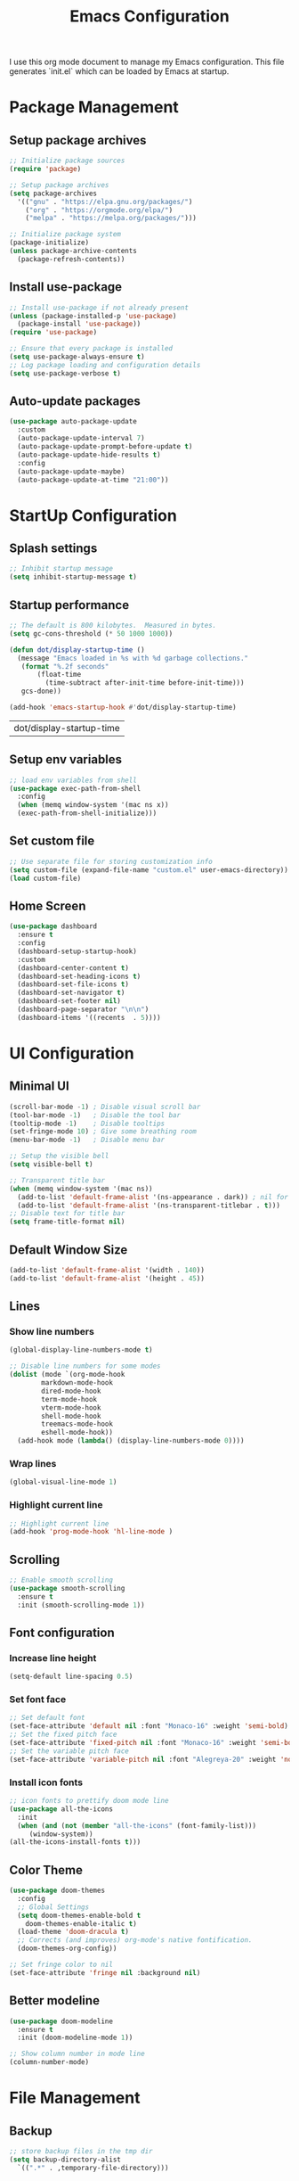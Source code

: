 #+TITLE: Emacs Configuration
#+PROPERTY: header-args:emacs-lisp :tangle ./init.el :mkdirp yes
#+STARTUP: overview

  I use this org mode document to manage my Emacs configuration.
  This file generates `init.el` which can be loaded by Emacs at startup.
  
* Package Management
** Setup package archives
    
   #+begin_src emacs-lisp
     ;; Initialize package sources
     (require 'package)

     ;; Setup package archives
     (setq package-archives
	   '(("gnu" . "https://elpa.gnu.org/packages/")
	     ("org" . "https://orgmode.org/elpa/")
	     ("melpa" . "https://melpa.org/packages/")))

     ;; Initialize package system
     (package-initialize)
     (unless package-archive-contents
       (package-refresh-contents))
   #+end_src
   
** Install use-package

   #+begin_src emacs-lisp
     ;; Install use-package if not already present
     (unless (package-installed-p 'use-package)
       (package-install 'use-package))
     (require 'use-package)

     ;; Ensure that every package is installed
     (setq use-package-always-ensure t)
     ;; Log package loading and configuration details
     (setq use-package-verbose t)
   #+end_src

** Auto-update packages

   #+begin_src emacs-lisp
     (use-package auto-package-update
       :custom
       (auto-package-update-interval 7)
       (auto-package-update-prompt-before-update t)
       (auto-package-update-hide-results t)
       :config
       (auto-package-update-maybe)
       (auto-package-update-at-time "21:00"))
   #+end_src

* StartUp Configuration
** Splash settings
   
   #+begin_src emacs-lisp
     ;; Inhibit startup message
     (setq inhibit-startup-message t)
   #+end_src

** Startup performance

   #+begin_src emacs-lisp
     ;; The default is 800 kilobytes.  Measured in bytes.
     (setq gc-cons-threshold (* 50 1000 1000))

     (defun dot/display-startup-time ()
       (message "Emacs loaded in %s with %d garbage collections."
		(format "%.2f seconds"
			(float-time
			  (time-subtract after-init-time before-init-time)))
		gcs-done))

     (add-hook 'emacs-startup-hook #'dot/display-startup-time)
   #+end_src

   #+RESULTS:
   | dot/display-startup-time |
   
** Setup env variables

   #+begin_src emacs-lisp
     ;; load env variables from shell
     (use-package exec-path-from-shell
       :config
       (when (memq window-system '(mac ns x))
       (exec-path-from-shell-initialize)))
   #+end_src

** Set custom file

   #+begin_src emacs-lisp
     ;; Use separate file for storing customization info
     (setq custom-file (expand-file-name "custom.el" user-emacs-directory))
     (load custom-file)
   #+end_src

** Home Screen
   #+begin_src emacs-lisp
     (use-package dashboard
       :ensure t
       :config
       (dashboard-setup-startup-hook)
       :custom
       (dashboard-center-content t)
       (dashboard-set-heading-icons t)
       (dashboard-set-file-icons t)
       (dashboard-set-navigator t)
       (dashboard-set-footer nil)
       (dashboard-page-separator "\n\n")
       (dashboard-items '((recents  . 5))))
   #+end_src
* UI Configuration
** Minimal UI

   #+begin_src emacs-lisp
     (scroll-bar-mode -1) ; Disable visual scroll bar
     (tool-bar-mode -1)   ; Disable the tool bar
     (tooltip-mode -1)    ; Disable tooltips
     (set-fringe-mode 10) ; Give some breathing room
     (menu-bar-mode -1)   ; Disable menu bar

     ;; Setup the visible bell
     (setq visible-bell t)

     ;; Transparent title bar
     (when (memq window-system '(mac ns))
       (add-to-list 'default-frame-alist '(ns-appearance . dark)) ; nil for dark text
       (add-to-list 'default-frame-alist '(ns-transparent-titlebar . t)))
     ;; Disable text for title bar
     (setq frame-title-format nil)
   #+end_src

** Default Window Size

   #+begin_src emacs-lisp
     (add-to-list 'default-frame-alist '(width . 140))
     (add-to-list 'default-frame-alist '(height . 45))
   #+end_src
   
** Lines
*** Show line numbers
    
   #+begin_src emacs-lisp
     (global-display-line-numbers-mode t)

     ;; Disable line numbers for some modes
     (dolist (mode `(org-mode-hook
		     markdown-mode-hook
		     dired-mode-hook
		     term-mode-hook
		     vterm-mode-hook
		     shell-mode-hook
		     treemacs-mode-hook
		     eshell-mode-hook))
       (add-hook mode (lambda() (display-line-numbers-mode 0))))
   #+end_src

*** Wrap lines

    #+begin_src emacs-lisp
      (global-visual-line-mode 1)
    #+end_src
    
*** Highlight current line
    
   #+begin_src emacs-lisp
     ;; Highlight current line
     (add-hook 'prog-mode-hook 'hl-line-mode )
   #+end_src
    
** Scrolling
   
   #+begin_src emacs-lisp
     ;; Enable smooth scrolling
     (use-package smooth-scrolling
       :ensure t
       :init (smooth-scrolling-mode 1))
   #+end_src
   
** Font configuration
*** Increase line height
    
   #+begin_src emacs-lisp
     (setq-default line-spacing 0.5)
   #+end_src
  
*** Set font face
    
   #+begin_src emacs-lisp
     ;; Set default font
     (set-face-attribute 'default nil :font "Monaco-16" :weight 'semi-bold)
     ;; Set the fixed pitch face
     (set-face-attribute 'fixed-pitch nil :font "Monaco-16" :weight 'semi-bold)
     ;; Set the variable pitch face
     (set-face-attribute 'variable-pitch nil :font "Alegreya-20" :weight 'normal)
   #+end_src

*** Install icon fonts
    
   #+begin_src emacs-lisp
     ;; icon fonts to prettify doom mode line
     (use-package all-the-icons
       :init
       (when (and (not (member "all-the-icons" (font-family-list)))
		  (window-system))
	 (all-the-icons-install-fonts t)))
   #+end_src
   
** Color Theme
   
   #+begin_src emacs-lisp
     (use-package doom-themes
       :config
       ;; Global Settings
       (setq doom-themes-enable-bold t
	     doom-themes-enable-italic t)
       (load-theme 'doom-dracula t)
       ;; Corrects (and improves) org-mode's native fontification.
       (doom-themes-org-config))
   #+end_src

   #+begin_src emacs-lisp
     ;; Set fringe color to nil
     (set-face-attribute 'fringe nil :background nil)
   #+end_src
   
** Better modeline
   
   #+begin_src emacs-lisp
     (use-package doom-modeline
       :ensure t
       :init (doom-modeline-mode 1))
   #+end_src

   #+begin_src emacs-lisp
     ;; Show column number in mode line
     (column-number-mode)
   #+end_src
      
* File Management
** Backup

   #+begin_src emacs-lisp
     ;; store backup files in the tmp dir
     (setq backup-directory-alist
	   `((".*" . ,temporary-file-directory)))
   #+end_src
   
** Auto Save

   #+begin_src emacs-lisp
     ;; store auto-save files in the tmp dir
     (setq auto-save-file-name-transforms
	   `((".*" ,temporary-file-directory t)))
   #+end_src

** Dired

   #+begin_src emacs-lisp
     (use-package dired
       :ensure nil
       :commands (dired dired-jump)
       :bind (("C-x C-j" . dired-jump))
       :custom
       (delete-by-moving-to-trash t))

     (use-package dired-single
       :after dired
       :commands (dired dired-jump))

     (use-package all-the-icons-dired
       :after dired
       :commands (dired dired-jump)
       :if (display-graphic-p)
       :hook (dired-mode . all-the-icons-dired-mode))
   #+end_src

   #+RESULTS:
   | all-the-icons-dired-mode | doom-modeline-set-project-modeline | (lambda nil (display-line-numbers-mode 0)) |
   
* Keyboard Configuration
** Esc key

   #+begin_src emacs-lisp
     ;; Make ESC quit prompts
     (global-set-key (kbd "<escape>") 'keyboard-escape-quit)
   #+end_src

** Command log

   #+begin_src emacs-lisp
     ;; Log commands in a buffer
     (use-package command-log-mode
       :commands command-log-mode)
   #+end_src

** Key bindings
   
   #+begin_src emacs-lisp
     ;; Compose key sequences
     (use-package hydra
       :defer t)

     (defhydra hydra-text-scale (:timeout 4)
       "scale text"
       ("j" text-scale-increase "in")
       ("k" text-scale-decrease "out")
       ("f" nil "finished" :exit t))
   #+end_src

   #+begin_src emacs-lisp
     ;; Convenient key bindings 
     (use-package general
       :after (ivy counsel)
       :config  
       (general-create-definer rune/leader-keys
			      :keymaps '(emacs)
			      :prefix "SPC"
			      :prefix "C-SPC")
       (rune/leader-keys
	"t" '(:ignore t :which-key "toggles")
	"tt" '(counsel-load-theme :which-key "choose theme")
	"ts" '(hydra-text-scale/body :which-key "scale-text")))

     (general-define-key
      "C-M-j" 'counsel-switch-buffer)
   #+end_src
   
* Generic Completion
** Keyboard hints with which-key

  #+begin_src emacs-lisp
    (use-package which-key
      :defer 0
      :diminish which-key-mode
      :config
      (which-key-mode)
      (setq which-key-idle-delay 0.5))
  #+end_src
      
** Better completion with ivy and counsel
*** Setup ivy
    
  #+begin_src emacs-lisp
    (use-package ivy
      :diminish
      :bind (("C-s" . swiper)
	     :map ivy-minibuffer-map
	     ("TAB" . ivy-alt-done)	
	     ("C-l" . ivy-alt-done)
	     ("C-j" . ivy-next-line)
	     ("C-k" . ivy-previous-line)
	     :map ivy-switch-buffer-map
	     ("C-k" . ivy-previous-line)
	     ("C-l" . ivy-done)
	     ("C-d" . ivy-switch-buffer-kill)
	     :map ivy-reverse-i-search-map
	     ("C-k" . ivy-previous-line)
	     ("C-d" . ivy-reverse-i-search-kill))
      :config
      (ivy-mode 1))
  #+end_src


  #+begin_src emacs-lisp
    (use-package all-the-icons-ivy-rich
      :after ivy
      :ensure t
      :init (all-the-icons-ivy-rich-mode 1))
  #+end_src

  #+begin_src emacs-lisp
    (use-package ivy-rich
       :after (ivy all-the-icons-ivy-rich)
       :init
       (ivy-rich-mode 1))
  #+end_src

*** Setup counsel
    
  #+begin_src emacs-lisp
    (use-package counsel
      :bind (("M-x" . counsel-M-x)
	     ("C-x b" . counsel-ibuffer)
	     ("C-x C-f" . counsel-find-file)
	     :map minibuffer-local-map
	     ("C-r" . 'counsel-minibuffer-history))
      :config
      (counsel-mode 1))
  #+end_src

*** Better sorting with prescient
    
  #+begin_src emacs-lisp
    (use-package ivy-prescient
      :after counsel
      :custom
      (ivy-prescient-enable-filtering nil)
      :config
      (prescient-persist-mode 1)
      (ivy-prescient-mode 1))
  #+end_src

** Better help with helpful

  #+begin_src emacs-lisp
    (use-package helpful
      :commands (helpful-callable helpful-variable helpful-command helpful-key)
      :custom
      (counsel-describe-function-function #'helpful-callable)
      (counsel-describe-variable-function #'helpful-variable)
      :bind
      ([remap describe-function] . counsel-describe-function)
      ([remap describe-command] . helpful-command)
      ([remap describe-variable] . counsel-describe-variable)
      ([remap describe-key] . helpful-key))
  #+end_src
  
* Org Mode
** Setup org-mode
   
   + =org-mode= bundled with Emacs is usually outdated
   + Install the latest version of `org-mode` from org package [[https://orgmode.org/elpa.html][archive]].

   #+begin_src emacs-lisp
     ;; Want this to run on every file open for org mode
     (defun efs/org-mode-setup ()
       (org-indent-mode)
       (variable-pitch-mode 1)
       (auto-fill-mode 0)
       (visual-line-mode 1)
       (setq evil-auto-indent nil))

     (defun efs/org-font-setup ()
       ;; Replace list hyphen with dot
       (font-lock-add-keywords 'org-mode
			       '(("^ *\\([-]\\) "
				  (0 (prog1 () (compose-region (match-beginning 1) (match-end 1) "•"))))))

       ;; Set faces for heading levels
       (dolist (face '((org-level-1 . 2.0)
		       (org-level-2 . 1.7)
		       (org-level-3 . 1.4)
		       (org-level-4 . 1.2)
		       (org-level-5 . 1.0)
		       (org-level-6 . 1.0)
		       (org-level-7 . 1.0)
		       (org-level-8 . 1.0)))
	 (set-face-attribute (car face) nil :font "Alegreya" :weight 'normal :height (cdr face)))

       ;; Ensure that anything that should be fixed-pitch in Org files appears that way
       (set-face-attribute 'org-block nil    :foreground nil :inherit 'fixed-pitch)
       (set-face-attribute 'org-table nil    :inherit 'fixed-pitch)
       (set-face-attribute 'org-formula nil  :inherit 'fixed-pitch)
       (set-face-attribute 'org-code nil     :inherit '(shadow fixed-pitch))
       (set-face-attribute 'org-table nil    :inherit '(shadow fixed-pitch))
       (set-face-attribute 'org-verbatim nil :inherit '(shadow fixed-pitch))
       (set-face-attribute 'org-special-keyword nil :inherit '(font-lock-comment-face fixed-pitch))
       (set-face-attribute 'org-meta-line nil :inherit '(font-lock-comment-face fixed-pitch))
       (set-face-attribute 'org-checkbox nil  :inherit 'fixed-pitch)
       (set-face-attribute 'line-number nil :inherit 'fixed-pitch)
       (set-face-attribute 'line-number-current-line nil :inherit 'fixed-pitch))

     ;; Org mode that comes bundled with Emacs is usually out of date
     ;; org-plus-contrib has the latest version with all the recent community contributions
     ;; (use-package org-plus-contrib)

     (use-package org
       :commands (org-capture org-agenda)
       :hook (org-mode-hook . efs/org-mode-setup)
       :config
       (setq org-ellipsis " ▾"
	     org-hide-emphasis-markers t)
       (efs/org-font-setup))
   #+end_src

** Add Ons
*** Nice heading bullets
    
   #+begin_src emacs-lisp
     (use-package org-bullets
       :hook (org-mode . org-bullets-mode)
       :custom
       (org-bullets-bullet-list '("◉" "○" "●" "○" "●" "○" "●")))
   #+end_src

*** Center org buffers
    
   #+begin_src emacs-lisp
     (use-package visual-fill-column
       :defer t
       :hook ((org-mode . visual-fill-column-mode)
	      (markdown-mode . visual-fill-column-mode))
       :custom
       (visual-fill-column-width 120)
       (visual-fill-column-center-text t))
   #+end_src

** Org Babel
*** Evaluate code blocks without confirmation

    #+begin_src emacs-lisp
      (setq org-confirm-babel-evaluate nil)
    #+end_src
    
*** Configure babel languages

   #+begin_src emacs-lisp
     (with-eval-after-load 'org
       (org-babel-do-load-languages
	   'org-babel-load-languages
	   '((emacs-lisp . t)
	   (python . t)))

       (push '("conf-unix" . conf-unix) org-src-lang-modes))
   #+end_src

   #+RESULTS:
   : ((conf-unix . conf-unix) (C . c) (C++ . c++) (asymptote . asy) (bash . sh) (beamer . latex) (calc . fundamental) (cpp . c++) (ditaa . artist) (dot . fundamental) (elisp . emacs-lisp) (ocaml . tuareg) (screen . shell-script) (shell . sh) (sqlite . sql))
   
*** Templates
   
#+begin_src emacs-lisp
  (with-eval-after-load 'org
    ;; This is needed as of Org 9.2
    (require 'org-tempo)

    (add-to-list 'org-structure-template-alist '("sh" . "src shell"))
    (add-to-list 'org-structure-template-alist '("el" . "src emacs-lisp"))
    (add-to-list 'org-structure-template-alist '("py" . "src python")))
#+end_src

*** Auto tangle configuration files

   #+begin_src emacs-lisp
     ;; Automatically tangle our Emacs.org config file when we save it
     (defun efs/org-babel-tangle-config ()
       (when (string-equal (buffer-file-name)
				(expand-file-name "~/Work/repos/dotfiles/emacs/dotfiles.org"))
	      ;; Dynamic scoping to the rescue
	      (let ((org-confirm-babel-evaluate nil))
		(org-babel-tangle))))

     (add-hook 'org-mode-hook (lambda () (add-hook 'after-save-hook #'efs/org-babel-tangle-config)))
   #+end_src

   #+RESULTS:
   | (lambda nil (add-hook 'after-save-hook #'efs/org-babel-tangle-config)) | org-tempo-setup | #[0 \300\301\302\303\304$\207 [add-hook change-major-mode-hook org-show-all append local] 5] | #[0 \300\301\302\303\304$\207 [add-hook change-major-mode-hook org-babel-show-result-all append local] 5] | org-babel-result-hide-spec | org-babel-hide-all-hashes | #[0 \301\211\207 [imenu-create-index-function org-imenu-get-tree] 2] | efs/org-mode-visual-fill | org-bullets-mode | (lambda nil (display-line-numbers-mode 0)) |

* Development
** Git
   
   #+begin_src emacs-lisp
     (use-package magit
       :commands (magit-status magit-get-current-branch))
   #+end_src
   
** Projectile

   #+begin_src emacs-lisp
     (use-package projectile
       :diminish projectile-mode
       :config
       (projectile-mode)
       :custom
       ((projectile-completion-system 'ivy))
       :bind-keymap
       ("C-c p" . projectile-command-map)
       :init
       (when (file-directory-p "~/Work/repos")
	 (setq projectile-project-search-path '("~/Work/repos")))
       (setq projectile-switch-project-action #'projectile-dired))

     (use-package counsel-projectile
       :after projectile
       :config (counsel-projectile-mode))
   #+end_src

** Commenting

   #+begin_src emacs-lisp
     (use-package evil-nerd-commenter
       :bind ("M-/" . evilnc-comment-or-uncomment-lines))
   #+end_src

   #+RESULTS:
   : evilnc-comment-or-uncomment-lines

** Rainbow delimiters

   #+begin_src emacs-lisp
     ;; Highlight delimiters like parentheses
     (use-package rainbow-delimiters
       :hook (prog-mode . rainbow-delimiters-mode))
   #+end_src
   
** Sytnax Completion

   #+begin_src emacs-lisp
     (use-package company
       :bind (:map company-active-map
	      ("<tab>" . company-complete-selection))
	     (:map lsp-mode-map
	      ("<tab>" . company-indent-or-complete-common))
       :custom
       (company-minimum-prefix-length 1)
       (company-idle-delay 0.0))

     (use-package company-box
       :hook (company-mode . company-box-mode))
   #+end_src

   #+RESULTS:
   | company-box-mode | company-mode-set-explicitly |

** Syntax Checking

   #+begin_src emacs-lisp
     (use-package flycheck
       :ensure t
       :init (global-flycheck-mode))
   #+end_src

   #+RESULTS:
   
** Language Server

   https://emacs-lsp.github.io/lsp-mode/tutorials/how-to-turn-off/
   
   #+begin_src emacs-lisp
     (use-package lsp-mode
       :commands (lsp lsp-deferred)
       :init
       (setq lsp-keymap-prefix "C-c l")  ;; Or 'C-l', 's-l'
       :custom
       (lsp-completion-provider :company-capf)
       (lsp-enable-which-key-integration t)
       (lsp-headerline-breadcrumb-enable nil))
   #+end_src

   #+RESULTS:
   : t

   #+begin_src emacs-lisp
     (use-package lsp-ui
       :hook (lsp-mode . lsp-ui-mode)
       :custom
       (lsp-ui-doc-enable nil)
       (lsp-ui-doc-position 'bottom)
       (lsp-ui-doc-show-with-cursor nil))
   #+end_src

   #+RESULTS:
   | lsp-ui-mode | company-mode |

   #+begin_src emacs-lisp
     (use-package lsp-treemacs
       :after lsp)
   #+end_src

   #+RESULTS:

   #+begin_src emacs-lisp
     (use-package lsp-ivy
       :after lsp)
   #+end_src

   #+RESULTS:
   
** Languages
*** Markdown

    #+begin_src emacs-lisp
      (defun dot/set-markdown-header-font-sizes ()
	(dolist (face '((markdown-header-face-1 . 2.0)
			(markdown-header-face-2 . 1.7)
			(markdown-header-face-3 . 1.4)
			(markdown-header-face-4 . 1.1)
			(markdown-header-face-5 . 1.0)))
	  (set-face-attribute (car face) nil :font "Alegreya" :weight 'normal :height (cdr face))))

      (defun dot/markdown-mode-hook ()
	(dot/set-markdown-header-font-sizes))

      (use-package markdown-mode
	:ensure t
	:mode (("README\\.md\\'" . gfm-mode)
	       ("\\.md\\'" . markdown-mode)
	       ("\\.markdown\\'" . markdown-mode))
	:custom
	(markdown-command "multimarkdown")
	(markdown-hide-urls t)
	(markdown-fontify-code-blocks-natively t)
	:config
	(add-hook 'markdown-mode-hook 'dot/markdown-mode-hook))
    #+end_src
    
*** TypeScript

    #+begin_src emacs-lisp
      (use-package typescript-mode
	:mode "\\.ts\\'"
	:hook (typescript-mode . lsp-deferred)
	:config
	(setq typescript-indent-level 2))
    #+end_src
    
*** Go

    #+begin_src emacs-lisp
      (use-package go-mode
	:mode "\\.go\\'"
	:hook (go-mode . lsp-deferred))

      ;; Set up before-save hooks to format buffer and add/delete imports.
      ;; Make sure you don't have other gofmt/goimports hooks enabled.
      (defun lsp-go-install-save-hooks ()
	(add-hook 'before-save-hook #'lsp-format-buffer t t)
	(add-hook 'before-save-hook #'lsp-organize-imports t t))

      (add-hook 'go-mode-hook #'lsp-go-install-save-hooks)

      (with-eval-after-load 'lsp
	  (lsp-register-custom-settings
	   '(("gopls.completeUnimported" t t)
	     ("gopls.staticcheck" t t))))
    #+end_src

    #+RESULTS:

*** Python

    #+begin_src emacs-lisp
      (use-package python-mode
	:ensure t
	:hook (python-mode . lsp-deferred)
	:custom
	;; NOTE: Set these if Python 3 is called "python3" on your system!
	(python-shell-interpreter "python3"))
    #+end_src

    https://emacs-lsp.github.io/lsp-pyright/
    #+begin_src emacs-lisp
      (use-package lsp-pyright
	:ensure t
	:after (python-mode lsp-mode))
    #+end_src

    #+begin_src shell
      pip3 install black
      pip3 install black-macchiato
    #+end_src

    #+begin_src emacs-lisp
      (use-package python-black
	:ensure t
	:after python)
      ;;:hook (python-mode . python-black-on-save-mode))

      ;; Set up before-save hooks to format buffer and add/delete imports.
      (defun python-black-save-hooks ()
	(add-hook 'before-save-hook #'python-black-buffer t t))

      (add-hook 'python-mode-hook #'python-black-save-hooks)
    #+end_src
 
    #+begin_src shell
      pip3 install pytest
    #+end_src

    #+begin_src emacs-lisp
      (use-package pyvenv
	:after python-mode
	:config
	(pyvenv-mode 1))
    #+end_src

* Terminals
** term-mode

   #+begin_src emacs-lisp
     (use-package term
       :commands term
       :config
       (setq explicit-shell-file-name "zsh") ;; Change this to bash, etc
       ;;(setq explicit-zsh-args '())         ;; Use 'explicit-<shell>-args for shell-specific args

       ;; Match the default Bash shell prompt.  Update this if you have a custom prompt
       (setq term-prompt-regexp "^[^#$%>\n]*[#$%>] *"))
   #+end_src

   #+RESULTS:
   : t

*** Better colors

    #+begin_src emacs-lisp
      (use-package eterm-256color
	:hook (term-mode . eterm-256color-mode))
    #+end_src

    #+RESULTS:
    | eterm-256color-mode | (lambda nil (display-line-numbers-mode 0)) |
   
** vterm

   #+begin_src emacs-lisp
     (use-package vterm
       :commands vterm
       :config
       (setq term-prompt-regexp "^[^#$%>\n]*[#$%>] *")  ;; Set this to match your custom shell prompt
       (setq vterm-shell "zsh")                         ;; Set this to customize the shell to launch
       (setq vterm-max-scrollback 10000))
   #+end_src

   #+RESULTS:
         
